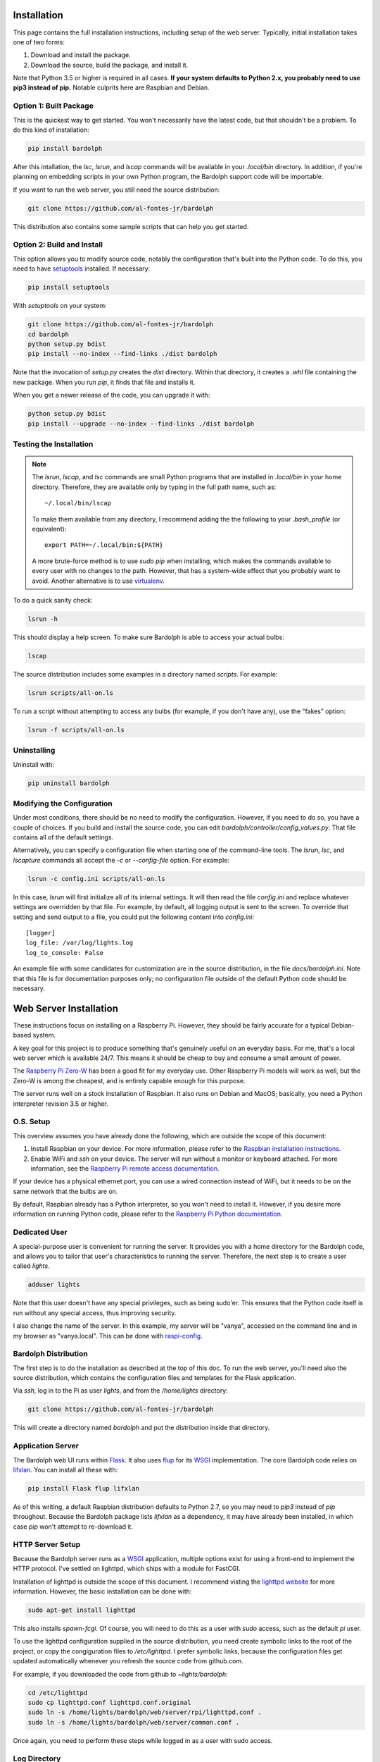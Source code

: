 .. image:: logo.png
   :align: center

.. index::
   single: installation; full instructions

.. _installation:

Installation
############
This page contains the full installation instructions, including setup
of the web server. Typically, initial installation takes one of two
forms:

#. Download and install the package.
#. Download the source, build the package, and install it.

Note that Python 3.5 or higher is required in all cases. **If your system
defaults to Python 2.x, you probably need to use
pip3 instead of pip.** Notable culprits here are Raspbian and Debian.

.. index::
   single: installation; package

Option 1: Built Package
=======================
This is the quickest way to get started. You won't necessarily have the
latest code, but that shouldn't be a problem. To do this kind of installation:

.. code-block:: bash

  pip install bardolph

After this intallation, the `lsc`, `lsrun`, and `lscap` commands will be
available in your `.local/bin` directory. In addition, if you're planning
on embedding scripts in your own Python program, the Bardolph support code
will be importable.

If you want to run the web server, you still need the source distribution:

.. code-block:: bash

  git clone https://github.com/al-fontes-jr/bardolph

This distribution also contains some sample scripts that can help you
get started.

.. index::
   single: building
   single: installation; local build
   
Option 2: Build and Install
===========================
This option allows you to modify source code, notably the configuration that's
built into the Python code. To do this, you need to have 
`setuptools <https://pypi.org/project/setuptools>`_ installed. If necessary:

.. code-block:: bash

  pip install setuptools 

With `setuptools` on your system:

.. code-block:: bash

  git clone https://github.com/al-fontes-jr/bardolph
  cd bardolph
  python setup.py bdist 
  pip install --no-index --find-links ./dist bardolph 

Note that the invocation of `setup.py` creates the `dist` directory. Within
that directory, it creates a `.whl` file containing the new package. When
you run `pip`, it finds that file and installs it.

When you get a newer release of the code, you can upgrade it with:
 
.. code-block:: bash

  python setup.py bdist 
  pip install --upgrade --no-index --find-links ./dist bardolph


Testing the Installation
========================
.. note:: The `lsrun`, `lscap`, and `lsc` commands are small Python
  programs that are installed in `.local/bin` in your home directory.
  Therefore, they are available only by typing in the full path name,
  such as:: 
        
    ~/.local/bin/lscap

  To make them available from any directory, I recommend adding the
  the following to your `.bash_profile` (or equivalent)::
    
     export PATH=~/.local/bin:${PATH}

  A more brute-force method is to use `sudo pip` when installing,
  which makes the commands available to every user with no changes
  to the path. However, that has a system-wide effect that you
  probably want to avoid. Another alternative is to use
  `virtualenv <https://virtualenv.pypa.io>`_.
   
To do a quick sanity check:

.. code-block:: bash

  lsrun -h

This should display a help screen. To make sure Bardolph is able to access
your actual bulbs:

.. code-block:: bash

  lscap

The source distribution includes some examples in a directory named `scripts`.
For example:

.. code-block:: bash 

  lsrun scripts/all-on.ls

To run a script without attempting to access any bulbs (for example, if you
don't have any), use the "fakes" option:

.. code-block:: bash 

  lsrun -f scripts/all-on.ls

.. index::
   single: uninstall

Uninstalling
============
Uninstall with:

.. code-block:: bash 

  pip uninstall bardolph

.. index::
   single: configuration
   single: logging configuration
   
Modifying the Configuration
===========================
Under most conditions, there should be no need to modify the configuration.
However, if you need to do so, you have a couple of choices. If you build
and install the source code, you can edit
`bardolph/controller/config_values.py`. That file contains all of the
default settings.

Alternatively, you can specify a configuration file when starting one of
the command-line tools. The `lsrun`, `lsc`, and `lscapture` commands
all accept the `-c` or `--config-file` option. For example:

.. code-block:: bash 

  lsrun -c config.ini scripts/all-on.ls

In this case, `lsrun` will first initialize all of its internal settings. It
will then read the file `config.ini` and replace whatever settings are overridden
by that file. For example, by default, all logging output is sent to the screen.
To override that setting and send output to a file, you could put the
following content into `config.ini`::

  [logger]
  log_file: /var/log/lights.log
  log_to_console: False

An example file with some candidates for customization are in the source
distribution, in the file `docs/bardolph.ini`. Note that this file is
for documentation purposes only; no configuration file outside of the
default Python code should be necessary.

.. index::
   single: web server; installation

Web Server Installation
#######################
These instructions focus on installing on a Raspberry Pi. However, they
should be fairly accurate for a typical Debian-based system.

A key goal for this project is to produce something that's
genuinely useful on an everyday basis. For me, that's a
local web server which is available 24/7. This means it
should be cheap to buy and consume a small amount of power.

The `Raspberry Pi Zero-W <https://www.raspberrypi.org/products/raspberry-pi-zero-w>`_
has been a good fit for my everyday use. Other Raspberry Pi models will 
work as well, but the Zero-W is among the cheapest, and is entirely capable
enough for this purpose.

The server runs well on a stock installation of Raspbian. It also runs on
Debian and MacOS; basically, you need a Python interpreter revision 3.5 or
higher.

O.S. Setup
==========
This overview assumes you have already done the following, which are outside
the scope of this document:

#. Install Raspbian on your device. For more information, please refer to the
   `Raspbian installation instructions
   <https://www.raspberrypi.org/documentation/installation>`_.
#. Enable WiFi and `ssh` on your device. The server will run without a monitor
   or keyboard attached. For more information, see the
   `Raspberry Pi remote access documentation
   <https://www.raspberrypi.org/documentation/remote-access/ssh/>`_.
   
If your device has a physical ethernet port, you can use a wired
connection instead of WiFi, but it needs to be on the same network
that the bulbs are on.

By default, Raspbian already has a Python interpreter, so you won't need to
install it. However, if you desire more information on running Python code,
please refer to the
`Raspberry Pi Python documentation
<https://www.raspberrypi.org/documentation/usage/python>`_.

Dedicated User
==============
A special-purpose user is convenient for running the server.
It provides you with a home directory for the Bardolph code, and allows
you to tailor that user's characteristics to running the server.
Therefore, the next step is to create a user called `lights`.

.. code-block:: bash

  adduser lights

Note that this user doesn't have any special privileges, such as
being sudo'er. This ensures that the Python code itself is
run without any special access, thus improving security.

I also change the name of the server. In this example, my server will be
"vanya", accessed on the command line and in my browser as
"vanya.local". This can be done with
`raspi-config <https://www.raspberrypi.org/documentation/configuration/raspi-config.md>`_.

Bardolph Distribution
=====================
The first step is to do the installation as described at the top of
this doc. To run the web server, you'll need also the source distribution,
which contains the configuration files and templates for the Flask application.

Via `ssh`, log in to the Pi as user `lights`, and from the `/home/lights`
directory:

.. code-block:: bash

  git clone https://github.com/al-fontes-jr/bardolph

This will create a directory named `bardolph` and put the distribution
inside that directory.

.. index::
   single: application server setup
   single: Flask
   single: flup
   single: WSGI

Application Server
==================
The Bardolph web UI runs within 
`Flask <https://palletsprojects.com/p/flask>`_. It also uses 
`flup <https://www.saddi.com/software/flup>`_ for its
`WSGI <https://wsgi.readthedocs.io>`_ implementation. The core Bardolph
code relies on
`lifxlan <https://pypi.org/project/lifxlan>`_. You  can install all these with:

.. code-block:: bash

  pip install Flask flup lifxlan

As of this writing, a default Raspbian distribution defaults to Python 2.7, 
so you may need to `pip3` instead of `pip` throughout. Because the Bardolph
package lists `lifxlan` as a dependency, it may have already been installed,
in which case `pip` won't attempt to re-download it.

.. index::
   single: HTTP Server Setup
   single: lighttpd

HTTP Server Setup
=================
Because the Bardolph server runs as a
`WSGI <https://wsgi.readthedocs.io>`_ application, multiple options exist for
using a front-end to implement the HTTP protocol. I've settled on lighttpd,
which ships with a module for FastCGI.

Installation of lighttpd is outside the scope of this document. I recommend
visting the `lighttpd website <https://www.lighttpd.net>`_
for more information. However, the basic installation can be done with:

.. code-block:: bash

  sudo apt-get install lighttpd

This also installs `spawn-fcgi`. Of course, you will need to do this as
a user with `sudo` access, such as the default `pi` user.

To use the lighttpd configuration supplied in the source distribution,
you need create symbolic links to the root of the project, or copy the
congiguration files to `/etc/lighttpd`. I prefer symbolic links, because
the configuration files get updated automatically whenever you refresh
the source code from github.com.

For example, if you downloaded the code from github to `~lights/bardolph`:

.. code-block:: bash

  cd /etc/lighttpd
  sudo cp lighttpd.conf lighttpd.conf.original
  sudo ln -s /home/lights/bardolph/web/server/rpi/lighttpd.conf .
  sudo ln -s /home/lights/bardolph/web/server/common.conf .
  
Once again, you need to perform these steps while logged in as a user
with sudo access.

.. index::
   single: web logging configuration
   
Log Directory
=============
The web site configuration files in the source distribution specify
that all of the logs reside in the directory `/var/log/lights`. Therefore,
as part of your setup, you need to do the following:

.. code-block:: bash

  sudo mkdir /var/log/lights
  sudo chown lights:lights /var/log/lights

This allows processes owned by the `lights` meta-user to write all of the
logs in one place.

.. index::
   single: start server

Start and Stop the Server
=========================
To start the server, cd to the directory where you pulled down the source
from github.com. From there, you need to start two processes:

#. The web application server, a Python program that implements
   the UI and runs the scripts, plus
#. The `lighttpd` process, which attaches to the Python app via FCGI and then
   services incoming HTTP requests for web pages.

Start the Application Server
============================
From the source distribution directory, for example ~/bardolph:

.. code-block:: bash

  ./start_fcgi

You should do this as the `lights` user.

Start the HTTP Server
=====================
By default, the `lighttpd` daemon will already be running. You need to
restart it to enable the new configuration with:

.. code-block:: bash

  sudo /etc/init.d/lighttpd restart


If all goes well, you should be able to access the home page. Because
I've named my server "vanya" with raspi-config, I access it at
http://vanya.local.

.. index::
   single: stop server

After a Reboot
--------------
Whenever you reboot the computer, you will need to start the FCGI process
again. To do so, `ssh` to the server as user `lights` and:

.. code-block:: bash

   cd bardolph
   ./start_fcgi
   
If you are clever enough with Linux, you can probably set up an init script
to do this. I'm investigatng this and will update these docs when it's ready. 

By default, lighttpd is launched when the system boots, so you should not
need to manually start that process.


Stopping
========
To stop (and, if you want, start) the HTTP server:

.. code-block:: bash

  sudo /etc/init.d/lighttpd stop
  sudo /etc/init.d/lighttpd start


I don't have an elegant way to stop the FCGI process, so:

.. code-block:: bash

  killall python3

or

.. code-block:: bash

  killall python
